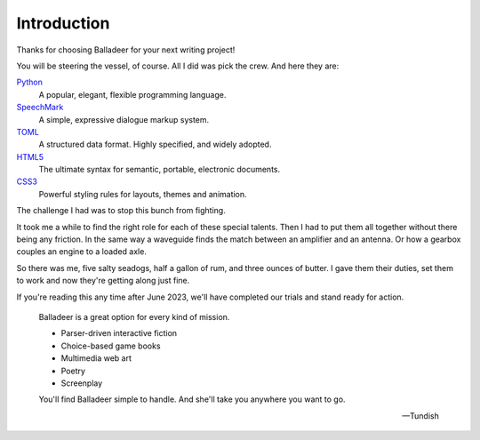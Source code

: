 ..  Titling
    ##++::==~~--''``

Introduction
============

Thanks for choosing Balladeer for your next writing project!

You will be steering the vessel, of course. All I did was pick the crew.
And here they are:

Python_
    A popular, elegant, flexible programming language.
SpeechMark_
    A simple, expressive dialogue markup system.
TOML_
    A structured data format. Highly specified, and widely adopted.
HTML5_
    The ultimate syntax for semantic, portable, electronic documents.
CSS3_
    Powerful styling rules for layouts, themes and animation.

The challenge I had was to stop this bunch from fighting.

It took me a while to find the right role for each of these special talents.
Then I had to put them all together without there being any friction.
In the same way a waveguide finds the match between an amplifier and an antenna.
Or how a gearbox couples an engine to a loaded axle.

So there was me, five salty seadogs, half a gallon of rum, and three ounces of butter.
I gave them their duties, set them to work and now they're getting along just fine.

If you're reading this any time after June 2023, we'll have completed our trials
and stand ready for action.

    Balladeer is a great option for every kind of mission.

    * Parser-driven interactive fiction
    * Choice-based game books
    * Multimedia web art
    * Poetry
    * Screenplay


    You'll find Balladeer simple to handle. And she'll take you anywhere you want to go.

    -- Tundish

.. _Python: https://www.python.org/
.. _SpeechMark: https://github.com/tundish/speechmark
.. _TOML: https://toml.io/en/
.. _HTML5: https://en.wikipedia.org/wiki/HTML5
.. _CSS3: https://www.w3.org/Style/CSS/
